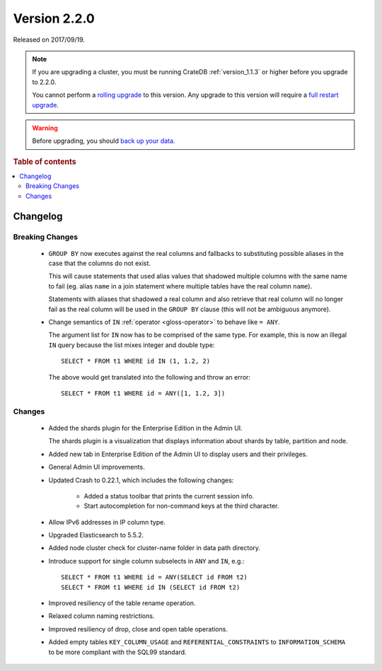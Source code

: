 .. _version_2.2.0:

=============
Version 2.2.0
=============

Released on 2017/09/19.

.. NOTE::

    If you are upgrading a cluster, you must be running CrateDB
    :ref:`version_1.1.3` or higher before you upgrade to 2.2.0.

    You cannot perform a `rolling upgrade`_ to this version. Any upgrade to this
    version will require a `full restart upgrade`_.

.. WARNING::

    Before upgrading, you should `back up your data`_.

.. _rolling upgrade: https://crate.io/docs/crate/howtos/en/latest/admin/rolling-upgrade.html
.. _full restart upgrade: https://crate.io/docs/crate/howtos/en/latest/admin/full-restart-upgrade.html
.. _back up your data: https://crate.io/docs/crate/reference/en/latest/admin/snapshots.html

.. rubric:: Table of contents

.. contents::
   :local:

Changelog
=========

Breaking Changes
----------------

 - ``GROUP BY`` now executes against the real columns and fallbacks to
   substituting possible aliases in the case that the columns do not exist.

   This will cause statements that used alias values that shadowed multiple
   columns with the same name to fail (eg. alias ``name`` in a join statement
   where multiple tables have the real column ``name``).

   Statements with aliases that shadowed a real column and also retrieve that
   real column will no longer fail as the real column will be used in the
   ``GROUP BY`` clause (this will not be ambiguous anymore).

 - Change semantics of ``IN`` :ref:`operator <gloss-operator>` to behave
   like ``= ANY``.

   The argument list for ``IN`` now has to be comprised of the same type. For
   example, this is now an illegal ``IN`` query because the list mixes integer
   and double type::

     SELECT * FROM t1 WHERE id IN (1, 1.2, 2)

   The above would get translated into the following and throw an error::

     SELECT * FROM t1 WHERE id = ANY([1, 1.2, 3])

Changes
-------

 - Added the shards plugin for the Enterprise Edition in the Admin UI.

   The shards plugin is a visualization that displays information about shards
   by table, partition and node.

 - Added new tab in Enterprise Edition of the Admin UI to display users and
   their privileges.

 - General Admin UI improvements.

 - Updated Crash to 0.22.1, which includes the following changes:

    - Added a status toolbar that prints the current session info.

    - Start autocompletion for non-command keys at the third character.

 - Allow IPv6 addresses in IP column type.

 - Upgraded Elasticsearch to 5.5.2.

 - Added node cluster check for cluster-name folder in data path directory.

 - Introduce support for single column subselects in ``ANY`` and ``IN``, e.g.::

     SELECT * FROM t1 WHERE id = ANY(SELECT id FROM t2)
     SELECT * FROM t1 WHERE id IN (SELECT id FROM t2)

 - Improved resiliency of the table rename operation.

 - Relaxed column naming restrictions.

 - Improved resiliency of drop, close and open table operations.

 - Added empty tables ``KEY_COLUMN_USAGE`` and ``REFERENTIAL_CONSTRAINTS`` to
   ``INFORMATION_SCHEMA`` to be more compliant with the SQL99 standard.
